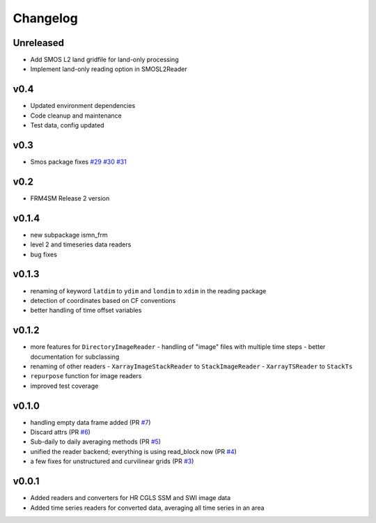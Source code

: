 =========
Changelog
=========

Unreleased
==========
- Add SMOS L2 land gridfile for land-only processing
- Implement land-only reading option in SMOSL2Reader

v0.4
====
- Updated environment dependencies
- Code cleanup and maintenance
- Test data, config updated

v0.3
====
* Smos package fixes `#29 <https://github.com/awst-austria/qa4sm-preprocessing/pull/29>`_ `#30 <https://github.com/awst-austria/qa4sm-preprocessing/pull/30>`_ `#31 <https://github.com/awst-austria/qa4sm-preprocessing/pull/31>`_

v0.2
====
- FRM4SM Release 2 version

v0.1.4
======
- new subpackage ismn_frm
- level 2 and timeseries data readers
- bug fixes

v0.1.3
==========
- renaming of keyword ``latdim`` to ``ydim`` and ``londim`` to ``xdim`` in the
  reading package
- detection of coordinates based on CF conventions
- better handling of time offset variables

v0.1.2
======

- more features for ``DirectoryImageReader``
  - handling of "image" files with multiple time steps
  - better documentation for subclassing
- renaming of other readers
  - ``XarrayImageStackReader`` to ``StackImageReader``
  - ``XarrayTSReader`` to ``StackTs``
- ``repurpose`` function for image readers
- improved test coverage

v0.1.0
======

- handling empty data frame added (PR `#7 <https://github.com/awst-austria/qa4sm-preprocessing/pull/7>`_)
- Discard attrs (PR `#6 <https://github.com/awst-austria/qa4sm-preprocessing/pull/6>`_)
- Sub-daily to daily averaging methods (PR `#5 <https://github.com/awst-austria/qa4sm-preprocessing/pull/5>`_)
- unified the reader backend; everything is using read_block now (PR `#4 <https://github.com/awst-austria/qa4sm-preprocessing/pull/4>`_)
- a few fixes for unstructured and curvilinear grids (PR `#3 <https://github.com/awst-austria/qa4sm-preprocessing/pull/3>`_)



v0.0.1
======

- Added readers and converters for HR CGLS SSM and SWI image data
- Added time series readers for converted data, averaging all time series in an area
